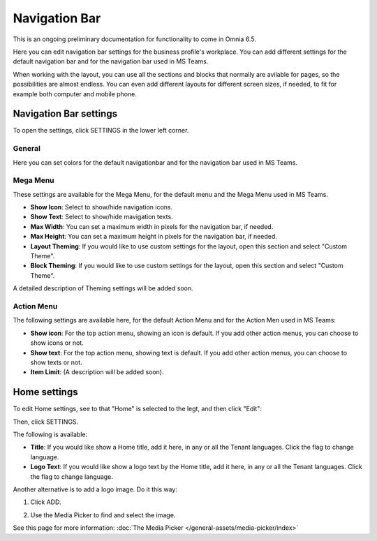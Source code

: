 Navigation Bar
=================

This is an ongoing preliminary documentation for functionality to come in Omnia 6.5.

Here you can edit navigation bar settings for the business profile's workplace. You can add different settings for the default navigation bar and for the navigation bar used in MS Teams. 

When working with the layout, you can use all the sections and blocks that normally are avilable for pages, so the possibilities are almost endless. You can even add different layouts for different screen sizes, if needed, to fit for example both computer and mobile phone.

.. image:: workplace-navigation-bar-new.png

Navigation Bar settings
************************
To open the settings, click SETTINGS in the lower left corner.

.. image:: workplace-navigation-bar-open-settings.png

General
---------
Here you can set colors for the default navigationbar and for the navigation bar used in MS Teams.

.. image:: workplace-navigation-settings-general.png

Mega Menu
----------
These settings are available for the Mega Menu, for the default menu and the Mega Menu used in MS Teams.

.. image:: workplace-navigation-settings-mega-menu.png

+ **Show Icon**: Select to show/hide navigation icons.
+ **Show Text**: Select to show/hide mavigation texts.
+ **Max Width**: You can set a maximum width in pixels for the navigation bar, if needed.
+ **Max Height**: You can set a maximum height in pixels for the navigation bar, if needed.
+ **Layout Theming**: If you would like to use custom settings for the layout, open this section and select "Custom Theme". 
+ **Block Theming**: If you would like to use custom settings for the layout, open this section and select "Custom Theme". 

A detailed description of Theming settings will be added soon.

Action Menu
------------
The following settings are available here, for the default Action Menu and for the Action Men used in MS Teams:

.. image:: workplace-navigation-settings-action-menu.png

+ **Show icon**: For the top action menu, showing an icon is default. If you add other action menus, you can choose to show icons or not.
+ **Show text**: For the top action menu, showing text is default. If you add other action menus, you can choose to show texts or not.
+ **Item Limit**: (A description will be added soon).

Home settings
***************
To edit Home settings, see to that "Home" is selected to the legt, and then click "Edit":

.. image:: workplace-navigation-home-settings-edit.png

Then, click SETTINGS.

.. image:: workplace-navigation-home-settings-settings.png

The following is available:

.. image:: workplace-navigation-home-settings-shown.png

+ **Title**: If you would like show a Home title, add it here, in any or all the Tenant languages. Click the flag to change language.
+ **Logo Text**: If you would like show a logo text by the Home title, add it here, in any or all the Tenant languages. Click the flag to change language.

Another alternative is to add a logo image. Do it this way:

1. Click ADD.

.. image:: workplace-navigation-home-settings-click-add.png

2. Use the Media Picker to find and select the image.

.. image:: workplace-navigation-home-settings-media-picker.png

See this page for more information: :doc:`The Media Picker </general-assets/media-picker/index>`
